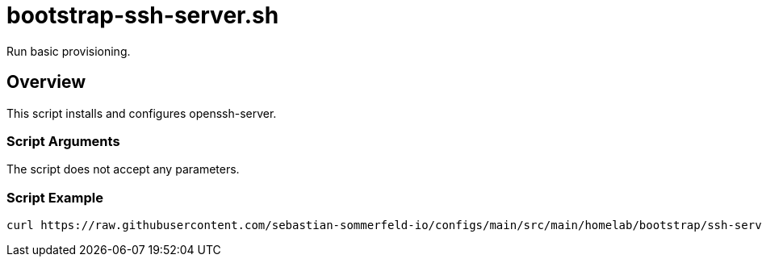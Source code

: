 = bootstrap-ssh-server.sh

Run basic provisioning.

== Overview

This script installs and configures openssh-server.

=== Script Arguments

The script does not accept any parameters.

=== Script Example

[source, bash]

----
curl https://raw.githubusercontent.com/sebastian-sommerfeld-io/configs/main/src/main/homelab/bootstrap/ssh-server.sh | bash -
----
